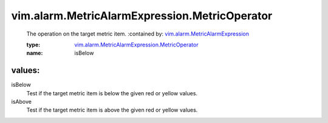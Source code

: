 .. _vim.alarm.MetricAlarmExpression: ../../../vim/alarm/MetricAlarmExpression.rst

.. _vim.alarm.MetricAlarmExpression.MetricOperator: ../../../vim/alarm/MetricAlarmExpression/MetricOperator.rst

vim.alarm.MetricAlarmExpression.MetricOperator
==============================================
  The operation on the target metric item.
  :contained by: `vim.alarm.MetricAlarmExpression`_

  :type: `vim.alarm.MetricAlarmExpression.MetricOperator`_

  :name: isBelow

values:
--------

isBelow
   Test if the target metric item is below the given red or yellow values.

isAbove
   Test if the target metric item is above the given red or yellow values.
